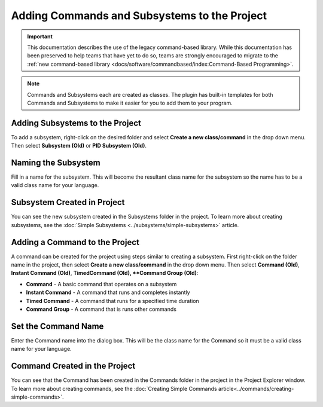 Adding Commands and Subsystems to the Project
=============================================

.. important:: This documentation describes the use of the legacy command-based library. While this documentation has been preserved to help teams that have yet to do so, teams are strongly encouraged to migrate to the :ref:`new command-based library <docs/software/commandbased/index:Command-Based Programming>`.

.. note:: Commands and Subsystems each are created as classes. The plugin has built-in templates for both Commands and Subsystems to make it easier for you to add them to your program.

Adding Subsystems to the Project
--------------------------------

.. image:: images/adding-commands-subsystems/image1.png

To add a subsystem, right-click on the desired folder and select **Create a new class/command** in the drop down menu. Then select **Subsystem (Old)** or **PID Subsystem (Old)**.

Naming the Subsystem
--------------------

.. image:: images/adding-commands-subsystems/image2.png

Fill in a name for the subsystem. This will become the resultant class name for the subsystem so the name has to be a valid class name for your language.

Subsystem Created in Project
----------------------------

.. image:: images/adding-commands-subsystems/image3.png

You can see the new subsystem created in the Subsystems folder in the project. To learn more about creating subsystems, see the :doc:`Simple Subsystems <../subsystems/simple-subsystems>` article.

Adding a Command to the Project
-------------------------------

.. image:: images/adding-commands-subsystems/image4.png

A command can be created for the project using steps similar to creating a subsystem. First right-click on the folder name in the project, then select **Create a new class/command** in the drop down menu. Then select **Command (Old)**, **Instant Command (Old)**, **TimedCommand (Old), **Command Group (Old)**:

- **Command** -  A basic command that operates on a subsystem
- **Instant Command** - A command that runs and completes instantly
- **Timed Command** - A command that runs for a specified time duration
- **Command Group** - A command that is runs other commands

Set the Command Name
--------------------

.. image:: images/adding-commands-subsystems/image5.png

Enter the Command name into the dialog box. This will be the class name for the Command so it must be a valid class name for your language.

Command Created in the Project
------------------------------

.. image:: images/adding-commands-subsystems/image6.png

You can see that the Command has been created in the Commands folder in the project in the Project Explorer window. To learn more about creating commands, see the :doc:`Creating Simple Commands article<../commands/creating-simple-commands>`.

